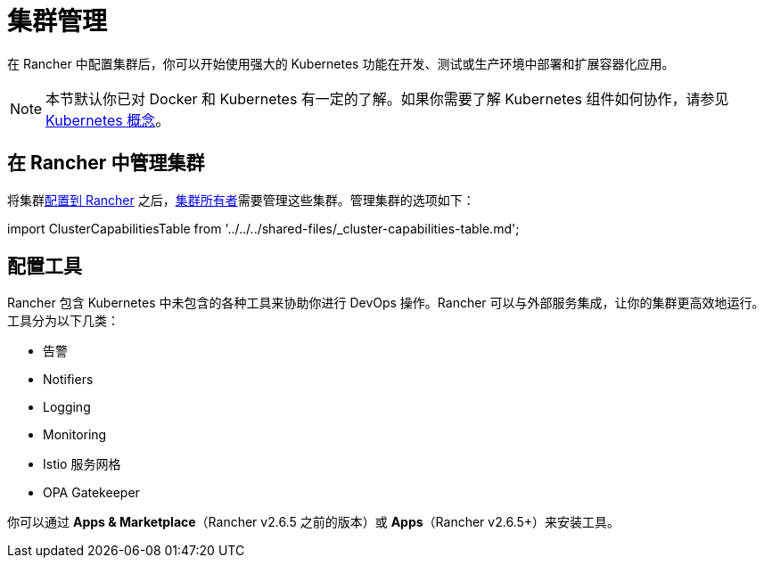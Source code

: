 = 集群管理

在 Rancher 中配置集群后，你可以开始使用强大的 Kubernetes 功能在开发、测试或生产环境中部署和扩展容器化应用。

[NOTE]
====

本节默认你已对 Docker 和 Kubernetes 有一定的了解。如果你需要了解 Kubernetes 组件如何协作，请参见 xref:../../../reference-guides/kubernetes-concepts.adoc[Kubernetes 概念]。
====


== 在 Rancher 中管理集群

将集群xref:../kubernetes-clusters-in-rancher-setup/kubernetes-clusters-in-rancher-setup.adoc[配置到 Rancher] 之后，link:../authentication-permissions-and-global-configuration/manage-role-based-access-control-rbac/cluster-and-project-roles.adoc#集群角色[集群所有者]需要管理这些集群。管理集群的选项如下：

import ClusterCapabilitiesTable from '../../../shared-files/_cluster-capabilities-table.md';+++<ClusterCapabilitiesTable>++++++</ClusterCapabilitiesTable>+++

== 配置工具

Rancher 包含 Kubernetes 中未包含的各种工具来协助你进行 DevOps 操作。Rancher 可以与外部服务集成，让你的集群更高效地运行。工具分为以下几类：

* 告警
* Notifiers
* Logging
* Monitoring
* Istio 服务网格
* OPA Gatekeeper

你可以通过 *Apps & Marketplace*（Rancher v2.6.5 之前的版本）或 *Apps*（Rancher v2.6.5+）来安装工具。
